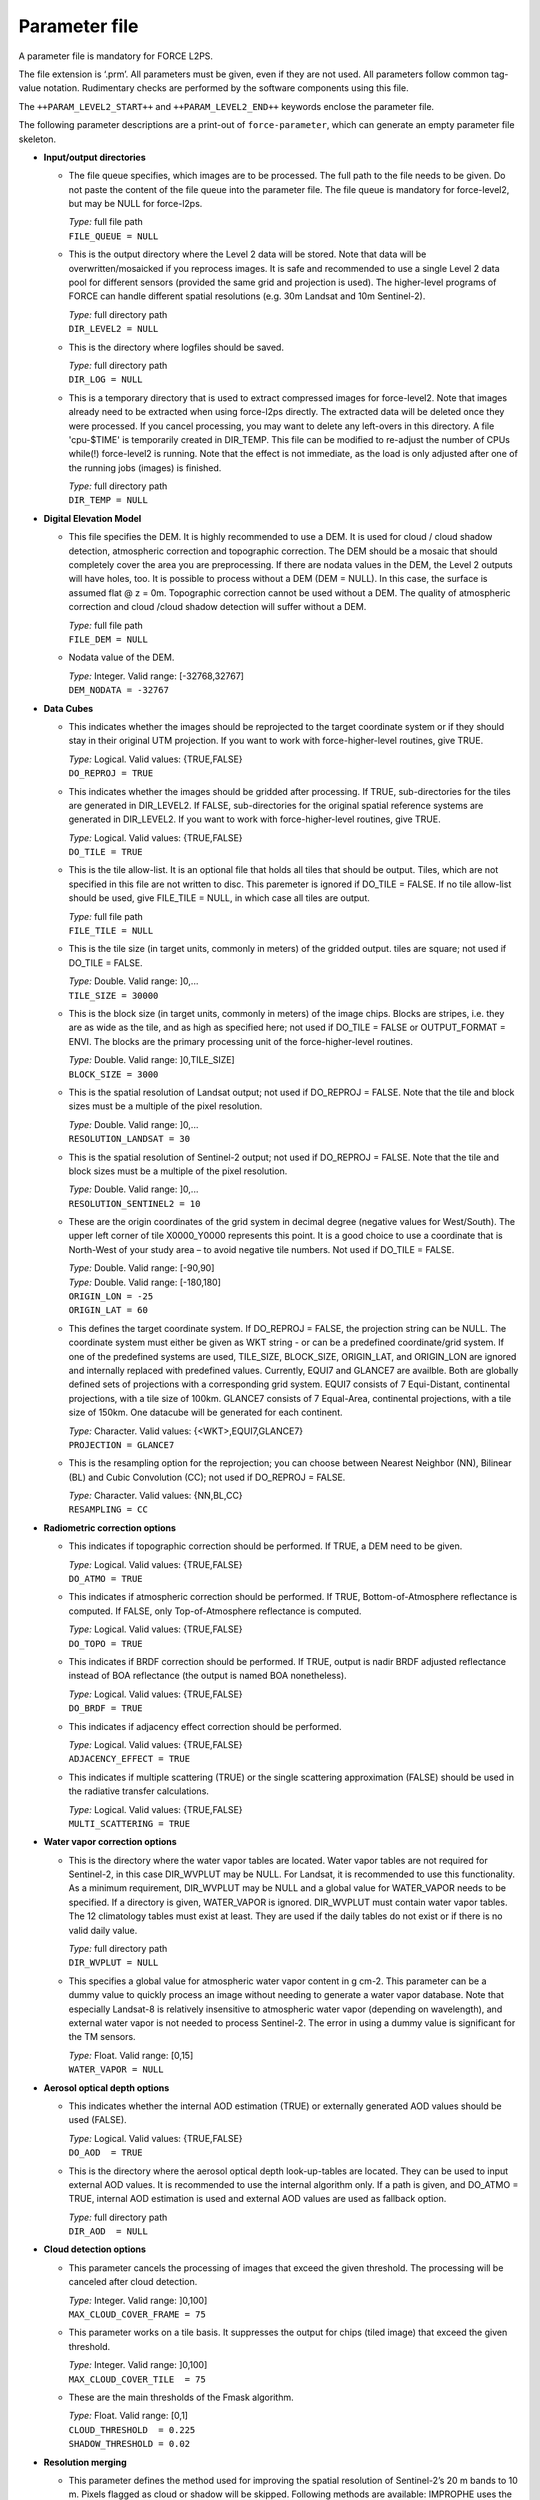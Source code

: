 .. _l2-param:

Parameter file
==============

A parameter file is mandatory for FORCE L2PS. 

The file extension is ‘.prm’. 
All parameters must be given, even if they are not used. 
All parameters follow common tag-value notation.
Rudimentary checks are performed by the software components using this file. 

The ``++PARAM_LEVEL2_START++`` and ``++PARAM_LEVEL2_END++`` keywords enclose the parameter file. 

The following parameter descriptions are a print-out of ``force-parameter``, which can generate an empty parameter file skeleton.


* **Input/output directories**

  * The file queue specifies, which images are to be processed.
    The full path to the file needs to be given.
    Do  not  paste  the content of the file queue into the parameter file.
    The file queue is mandatory for force-level2, but may be NULL for force-l2ps.
  
    | *Type:* full file path
    | ``FILE_QUEUE = NULL``
    
  * This is the output directory where the Level 2 data will be stored.
    Note that data will be overwritten/mosaicked if you reprocess images.
    It is safe and recommended to use a single Level 2 data pool for different sensors (provided the same grid and projection is used).
    The higher-level programs of FORCE can handle different spatial resolutions (e.g.
    30m Landsat and 10m Sentinel-2).
    
    | *Type:* full directory path
    | ``DIR_LEVEL2 = NULL``
    
  * This is the directory where logfiles should be saved.
    
    | *Type:* full directory path
    | ``DIR_LOG = NULL``
    
  * This is a temporary directory that is used to extract compressed images for force-level2.
    Note that images already need to be extracted when using force-l2ps directly.
    The extracted data will be deleted once they were processed.
    If you cancel processing, you may want to delete any left-overs in this directory.
    A file 'cpu-$TIME' is temporarily created in DIR_TEMP.
    This file can be modified to re-adjust the number of CPUs while(!) force-level2 is running.
    Note that the effect is not immediate, as the load is only adjusted after one of the running jobs (images) is finished.
    
    | *Type:* full directory path
    | ``DIR_TEMP = NULL``
    
* **Digital Elevation Model**
    
  * This file specifies the DEM.
    It is highly recommended to use a DEM.
    It is used for cloud / cloud shadow detection, atmospheric correction and topographic correction.
    The DEM should be a mosaic that should completely cover the area you are preprocessing.
    If there are nodata values in the DEM, the Level 2 outputs will have holes, too.
    It is possible to process without a DEM (DEM = NULL).
    In this case, the surface is assumed flat @ z = 0m.
    Topographic correction cannot be used without a DEM.
    The quality of atmospheric correction and cloud /cloud shadow detection will suffer without a DEM.
    
    | *Type:* full file path
    | ``FILE_DEM = NULL``
    
  * Nodata value of the DEM.
    
    | *Type:* Integer. Valid range: [-32768,32767]
    | ``DEM_NODATA = -32767``
    
* **Data Cubes**
    
  * This indicates whether the images should be reprojected to the target coordinate system or if they should stay in their original UTM projection.
    If you want to work with force-higher-level routines, give TRUE.
    
    | *Type:* Logical. Valid values: {TRUE,FALSE}
    | ``DO_REPROJ = TRUE``
    
  * This indicates whether the images should be gridded after processing.
    If TRUE, sub-directories for the tiles are generated in DIR_LEVEL2.
    If FALSE, sub-directories for the original spatial reference systems are generated in DIR_LEVEL2.
    If you want to work with force-higher-level routines, give TRUE.
    
    | *Type:* Logical. Valid values: {TRUE,FALSE}
    | ``DO_TILE = TRUE``
    
  * This is the tile allow-list.
    It is an optional file that holds all tiles that should be output.
    Tiles, which are not specified in this file are not written to disc.
    This paremeter is ignored if DO_TILE = FALSE.
    If no tile allow-list should be used, give FILE_TILE = NULL, in which case all tiles are output.
    
    | *Type:* full file path
    | ``FILE_TILE = NULL``
    
  * This is the tile size (in target units, commonly in meters) of the gridded output.
    tiles are square; not used if DO_TILE = FALSE.
    
    | *Type:* Double. Valid range: ]0,...
    | ``TILE_SIZE = 30000``
    
  * This is the block size (in target units, commonly in meters) of the image chips.
    Blocks are stripes, i.e.
    they are as wide as the tile, and as high as specified here; not used if DO_TILE = FALSE or OUTPUT_FORMAT = ENVI.
    The blocks are the primary processing unit of the force-higher-level routines.
    
    | *Type:* Double. Valid range: ]0,TILE_SIZE]
    | ``BLOCK_SIZE = 3000``
    
  * This is the spatial resolution of Landsat output; not used if DO_REPROJ = FALSE.
    Note that the tile and block sizes must be a multiple of the pixel resolution.
    
    | *Type:* Double. Valid range: ]0,...
    | ``RESOLUTION_LANDSAT = 30``
    
  * This is the spatial resolution of Sentinel-2 output; not used if DO_REPROJ = FALSE.
    Note that the tile and block sizes must be a multiple of the pixel resolution.
    
    | *Type:* Double. Valid range: ]0,...
    | ``RESOLUTION_SENTINEL2 = 10``
    
  * These are the origin coordinates of the grid system in decimal degree (negative values for West/South).
    The upper left corner of tile X0000_Y0000 represents this point.
    It is a good choice to use a coordinate that is North-West of your study area – to avoid negative tile numbers.
    Not used if DO_TILE = FALSE.
    
    | *Type:* Double. Valid range: [-90,90]
    | *Type:* Double. Valid range: [-180,180]
    | ``ORIGIN_LON = -25``
    | ``ORIGIN_LAT = 60``
    
  * This defines the target coordinate system.
    If DO_REPROJ = FALSE, the projection string can be NULL.
    The coordinate system must either be given as WKT string - or can be a predefined coordinate/grid system.
    If one of the predefined systems are used, TILE_SIZE, BLOCK_SIZE, ORIGIN_LAT, and ORIGIN_LON are ignored and internally replaced with predefined values.
    Currently, EQUI7 and GLANCE7 are availble.
    Both are globally defined sets of projections with a corresponding grid system.
    EQUI7 consists of 7 Equi-Distant, continental projections, with a tile size of 100km.
    GLANCE7 consists of 7 Equal-Area, continental projections, with a tile size of 150km.
    One datacube will be generated for each continent.
    
    | *Type:* Character. Valid values: {<WKT>,EQUI7,GLANCE7}
    | ``PROJECTION = GLANCE7``
    
  * This is the resampling option for the reprojection; you can choose between Nearest Neighbor (NN), Bilinear (BL) and Cubic Convolution (CC); not used if DO_REPROJ = FALSE.
    
    | *Type:* Character. Valid values: {NN,BL,CC}
    | ``RESAMPLING = CC``
    
* **Radiometric correction options**
    
  * This indicates if topographic correction should be performed.
    If TRUE, a DEM need to be given.
    
    | *Type:* Logical. Valid values: {TRUE,FALSE}
    | ``DO_ATMO = TRUE``
    
  * This indicates if atmospheric correction should be performed.
    If TRUE, Bottom-of-Atmosphere reflectance is computed.
    If FALSE, only Top-of-Atmosphere reflectance is computed.
    
    | *Type:* Logical. Valid values: {TRUE,FALSE}
    | ``DO_TOPO = TRUE``
    
  * This indicates if BRDF correction should be performed.
    If TRUE, output is nadir BRDF adjusted reflectance instead of BOA reflectance (the output is named BOA nonetheless).
    
    | *Type:* Logical. Valid values: {TRUE,FALSE}
    | ``DO_BRDF = TRUE``
    
  * This indicates if adjacency effect correction should be performed.
    
    | *Type:* Logical. Valid values: {TRUE,FALSE}
    | ``ADJACENCY_EFFECT = TRUE``
    
  * This indicates if multiple scattering (TRUE) or the single scattering approximation (FALSE) should be used in the radiative transfer calculations.
    
    | *Type:* Logical. Valid values: {TRUE,FALSE}
    | ``MULTI_SCATTERING = TRUE``
    
* **Water vapor correction options**
    
  * This is the directory where the water vapor tables are located.
    Water vapor tables are not required for Sentinel-2, in this case DIR_WVPLUT may be NULL.
    For Landsat, it is recommended to use this functionality.
    As a minimum requirement, DIR_WVPLUT may be NULL and a global value for WATER_VAPOR needs to be specified.
    If a directory is given, WATER_VAPOR is ignored.
    DIR_WVPLUT must contain water vapor tables.
    The 12 climatology tables must exist at least.
    They are used if the daily tables do not exist or if there is no valid daily value.
    
    | *Type:* full directory path
    | ``DIR_WVPLUT = NULL``
    
  * This specifies a global value for atmospheric water vapor content in g cm-2.
    This parameter can be a dummy value to quickly process an image without needing to generate a water vapor database.
    Note that especially Landsat-8 is relatively insensitive to atmospheric water vapor (depending on wavelength), and external water vapor is not needed to process Sentinel-2.
    The error in using a dummy value is significant for the TM sensors.
    
    | *Type:* Float. Valid range: [0,15]
    | ``WATER_VAPOR = NULL``
    
* **Aerosol optical depth options**
    
  * This indicates whether the internal AOD estimation (TRUE) or externally generated AOD values should be used (FALSE).
    
    | *Type:* Logical. Valid values: {TRUE,FALSE}
    | ``DO_AOD  = TRUE``
    
  * This is the directory where the aerosol optical depth look-up-tables are located.
    They can be used to input external AOD values.
    It is recommended to use the internal algorithm only.
    If a path is given, and DO_ATMO = TRUE, internal AOD estimation is used and external AOD values are used as fallback option.
    
    | *Type:* full directory path
    | ``DIR_AOD  = NULL``
    
* **Cloud detection options**
    
  * This parameter cancels the processing of images that exceed the given threshold.
    The processing will be canceled after cloud detection.
    
    | *Type:* Integer. Valid range: ]0,100]
    | ``MAX_CLOUD_COVER_FRAME = 75``
    
  * This parameter works on a tile basis.
    It suppresses the output for chips (tiled image) that exceed the given threshold.
    
    | *Type:* Integer. Valid range: ]0,100]
    | ``MAX_CLOUD_COVER_TILE  = 75``
    
  * These are the main thresholds of the Fmask algorithm.
    
    | *Type:* Float. Valid range: [0,1]
    | ``CLOUD_THRESHOLD  = 0.225``
    | ``SHADOW_THRESHOLD = 0.02``
    
* **Resolution merging**
    
  * This parameter defines the method used for improving the spatial resolution of Sentinel-2’s 20 m bands to 10 m.
    Pixels flagged as cloud or shadow will be skipped.
    Following methods are available: IMPROPHE uses the ImproPhe code in a spectral-only setup; REGRESSION uses a multiparameter regression (results are expected to be best, but processing time is significant); STARFM uses a spectral-only setup of the Spatial and Temporal Adaptive Reflectance Fusion Model (prediction artifacts may occur between land cover boundaries); NONE disables resolution merge; in this case, 20m bands are quadrupled.
    
    | *Type:* Character. Valid values: {IMPROPHE,REGRESSION,STARFM,NONE}
    | ``RES_MERGE = IMPROPHE``
    
* **Co-Registration options**
    
  * This parameter only applies for Sentinel-2 data.
    This parameter defines the path to a directory that contains monthly Landsat NIR base images.
    If given, a co-registration is attempted.
    If it fails (no tie points), the image won't be processed.
    
    | *Type:* full directory path
    | ``DIR_COREG_BASE = NULL``
    
  * This parameter defines the nodata values of the coregistration base images.
    
    | *Type:* Integer. Valid values: [-32768,32767]
    | ``COREG_BASE_NODATA = -9999``
    
* **Miscellaneous options**
    
  * This parameter defines if impulse noise should be removed.
    Ony applies to 8bit input data.
    
    | *Type:* Logical. Valid values: {TRUE,FALSE}
    | ``IMPULSE_NOISE = TRUE``
    
  * This parameter defines if nodata pixels should be buffered by 1 pixel.
    
    | *Type:* Logical. Valid values: {TRUE,FALSE}
    | ``BUFFER_NODATA = FALSE``
    
* **TIER LEVEL**
    
  * This parameter specifies the acceptable tier level of Landsat Level 1 data.
    For pre-collection data, TIER = 1 will only accept L1T images, TIER = 2 will also accept L1Gt and L1G images.
    For collection data, TIER = 1 will only accept L1TP images, TIER = 2 will also accept T2 images, TIER = 3 will additionaly accept RT images.
    
    | *Type:* Integer. Valid range: [1,3]
    | ``TIER = 1``
    
* **Parallel processing**
    
  * Multiprocessing options (NPROC, DELAY) only apply when using the batch utility force-level2.
    They are not used by the core function force-l2ps.
    
  * This module is using hybrid parallelization, i.e.
    a mix of multiprocessing and multithreading.
    Each input image is one process, each process may use multiple threads.
    In general, it is most efficient to use as much multiprocessing as possible (i.e.
    NTHREAD = 1 or 2).
    However, if you only have a small number of images - or if your system does not have enough RAM, it is adviced to use less processes and more threads per process.
    The number of processes and threads is given by following parameters.
    
    | *Type:* Integer. Valid range: [1,...
    | ``NPROC = 32``
    | ``NTHREAD = 2``
    
  * This parameter controls whether the individual bands of the Level 1 input images are read sequentially or in parallel.
    Note that we observed two kinds of GDAL installation: (1) the JPEG driver reads each band parallely, but separated images in sequence - we recommend to disable PARALLEL_READS in this case (for Sentinel-2).
    (2) The GDAL JPEG drived does not do anything in parallel - use PARALLEL_READ to speed up the work (also use it for Landsat).
    
    | *Type:* Logical. Valid values: {TRUE,FALSE}
    | ``PARALLEL_READS = FALSE``
    
  * This parameter sets a delay before starting a new process.
    This can be helpful to prevent I/O jams when using a lot of processes.
    The delay is given in seconds.
    
    | *Type:* Integer. Valid range: [0,...
    | ``DELAY = 3``
    
  * This parameter sets a timeout for unzipping the Level 1 data (only applies when images are still in zip/tar.gz format.
    Only applies for force-level2).
    The timeout is given in seconds.
    
    | *Type:* Integer. Valid range: [0,...
    | ``TIMEOUT_ZIP = 30``
    
* **Output options**
    
  * Output format, which is either uncompressed flat binary image format aka ENVI Standard or GeoTiff.
    GeoTiff images are compressed with LZW and horizontal differencing; BigTiff support is enabled; the Tiff is structured with striped blocks according to the TILE_SIZE (X) and BLOCK_SIZE (Y) specifications.
    Metadata are written to the ENVI header or directly into the Tiff to the FORCE domain.
    If the size of the metadata exceeds the Tiff's limit, an external .aux.xml file is additionally generated.
    
    | *Type:* Character. Valid values: {ENVI,GTiff}
    | ``OUTPUT_FORMAT = GTiff``

  * Output the cloud/cloud shadow/snow distance output? Note that this is NOT the cloud mask (which is sitting in the mandatory QAI product).
    This product can be used in force-level3; no other higher-level FORCE module is using this.
    
    | *Type:* Logical. Valid values: {TRUE,FALSE}
    | ``OUTPUT_DST = FALSE``
    
  * Output Aerosol Optical Depth map for the green band? No higher-level FORCE module is using this.
    
    | *Type:* Logical. Valid values: {TRUE,FALSE}
    | ``OUTPUT_AOD = FALSE``
    
  * Output the Water Wapor map? No higher-level FORCE module is using this.
    
    | *Type:* Logical. Valid values: {TRUE,FALSE}
    | ``OUTPUT_WVP = FALSE``
    
  * Output the view zenith map? This product can be used in force-level3; no other higher-level FORCE module is using this.
    
    | *Type:* Logical. Valid values: {TRUE,FALSE}
    | ``OUTPUT_VZN = FALSE``
    
  * Output the  Haze Optimzed Transformation output? This product can be used in force-level3; no other higher-level FORCE module is using this.
    
    | *Type:* Logical. Valid values: {TRUE,FALSE}
    | ``OUTPUT_HOT = FALSE``
    
  * Output overview thumbnails? These are jpegs at reduced spatial resolution, which feature an RGB overview + quality information overlayed (pink: cloud, red: cirrus, cyan: cloud shadow, yellow: snow, orange: saturated, green: subzero reflectance).
    No higher-level FORCE module is using this.
    
    | *Type:* Logical. Valid values: {TRUE,FALSE}
    | ``OUTPUT_OVV = TRUE``
    
